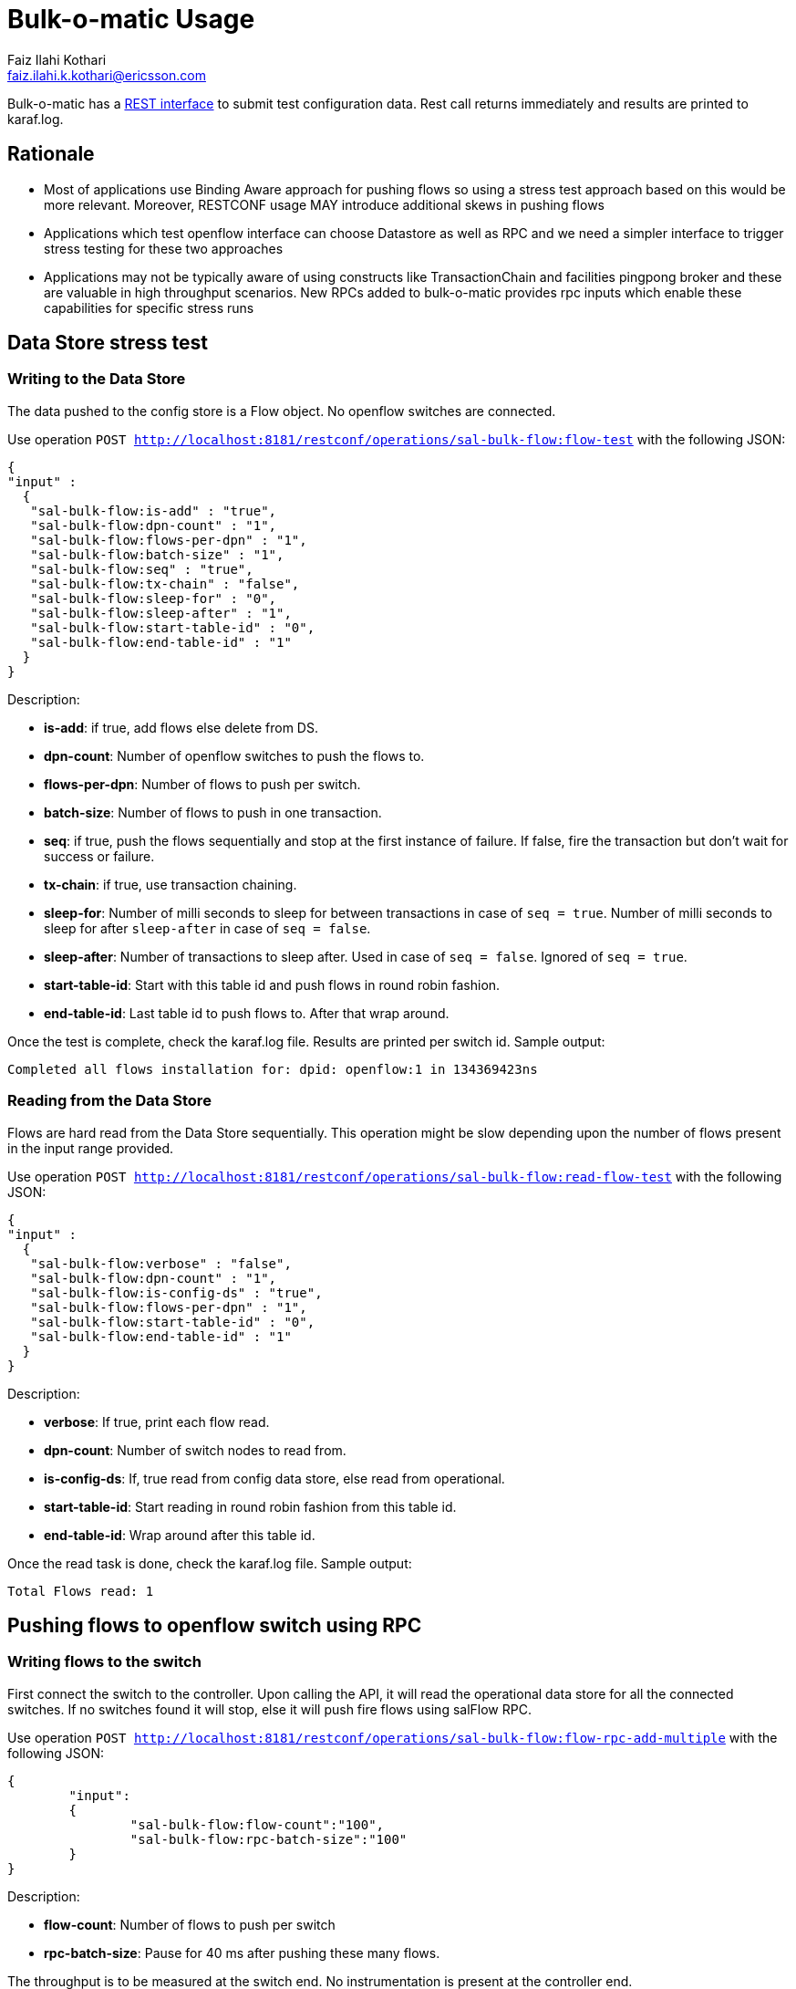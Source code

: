 = Bulk-o-matic Usage
Faiz Ilahi Kothari <faiz.ilahi.k.kothari@ericsson.com>
:rest-interface: http://localhost:8181/restconf/operations/sal-bulk-flow
:perf-write-ds: http://localhost:8181/restconf/operations/sal-bulk-flow:flow-test
:perf-read-ds: http://localhost:8181/restconf/operations/sal-bulk-flow:read-flow-test
:perf-write-switch: http://localhost:8181/restconf/operations/sal-bulk-flow:flow-rpc-add-multiple


Bulk-o-matic has a {rest-interface}[REST interface] to submit test configuration data. Rest call returns immediately and results are printed to karaf.log.

== Rationale
- Most of applications use Binding Aware approach for pushing flows so using a stress test approach based on this would be more relevant. Moreover, RESTCONF usage MAY introduce additional skews in pushing flows
- Applications which test openflow interface can choose Datastore as well as RPC and we need a simpler interface to trigger stress testing for these two approaches
- Applications may not be typically aware of using constructs like TransactionChain and facilities pingpong broker and these are valuable in high throughput scenarios. New RPCs added to bulk-o-matic provides rpc inputs which enable these capabilities for specific stress runs

== Data Store stress test

=== Writing to the Data Store

The data pushed to the config store is a Flow object. No openflow switches are connected.

Use operation `POST {perf-write-ds}` with the following JSON:

[source, json]
----
{
"input" :
  {
   "sal-bulk-flow:is-add" : "true",
   "sal-bulk-flow:dpn-count" : "1",
   "sal-bulk-flow:flows-per-dpn" : "1",
   "sal-bulk-flow:batch-size" : "1",
   "sal-bulk-flow:seq" : "true",
   "sal-bulk-flow:tx-chain" : "false",
   "sal-bulk-flow:sleep-for" : "0",
   "sal-bulk-flow:sleep-after" : "1",
   "sal-bulk-flow:start-table-id" : "0",
   "sal-bulk-flow:end-table-id" : "1"
  }
}
----

Description:

- *is-add*: if true, add flows else delete from DS.

- *dpn-count*: Number of openflow switches to push the flows to.

- *flows-per-dpn*: Number of flows to push per switch.

- *batch-size*:	Number of flows to push in one transaction.

- *seq*: if true, push the flows sequentially and stop at the first instance of failure. If false, fire the transaction but don't wait for success or failure.

- *tx-chain*: if true, use transaction chaining.

- *sleep-for*: Number of milli seconds to sleep for between transactions in case of `seq = true`. Number of milli seconds to sleep for after `sleep-after` in case of `seq = false`.

- *sleep-after*: Number of transactions to sleep after. Used in case of `seq = false`. Ignored of `seq = true`.

- *start-table-id*: Start with this table id and push flows in round robin fashion.

- *end-table-id*: Last table id to push flows to. After that wrap around.

Once the test is complete, check the karaf.log file. Results are printed per switch id. Sample output:

`Completed all flows installation for: dpid: openflow:1 in 134369423ns`

=== Reading from the Data Store

Flows are hard read from the Data Store sequentially. This operation might be slow depending upon the number of flows present in the input range provided.

Use operation `POST {perf-read-ds}` with the following JSON:

[source, json]
----
{
"input" :
  {
   "sal-bulk-flow:verbose" : "false",
   "sal-bulk-flow:dpn-count" : "1",
   "sal-bulk-flow:is-config-ds" : "true",
   "sal-bulk-flow:flows-per-dpn" : "1",
   "sal-bulk-flow:start-table-id" : "0",
   "sal-bulk-flow:end-table-id" : "1"
  }
}
----

Description:

- *verbose*: If true, print each flow read.

- *dpn-count*: Number of switch nodes to read from.

- *is-config-ds*: If, true read from config data store, else read from operational.

- *start-table-id*: Start reading in round robin fashion from this table id.

- *end-table-id*: Wrap around after this table id.

Once the read task is done, check the karaf.log file. Sample output:

`Total Flows read: 1`

== Pushing flows to openflow switch using RPC

=== Writing flows to the switch

First connect the switch to the controller. Upon calling the API, it will read the operational data store for all the connected switches. If no switches found it will stop, else it will push fire flows using salFlow RPC.

Use operation `POST {perf-write-switch}` with the following JSON:

[source, json]
----
{
	"input":
	{
		"sal-bulk-flow:flow-count":"100",
		"sal-bulk-flow:rpc-batch-size":"100"
	}
}
----

Description:

- *flow-count*: Number of flows to push per switch

- *rpc-batch-size*: Pause for 40 ms after pushing these many flows.

The throughput is to be measured at the switch end. No instrumentation is present at the controller end.

== Soon coming up
- A better way to collect the test results using JMX (and hence can be used in conjunction with Jolokia) instead of examining logs
